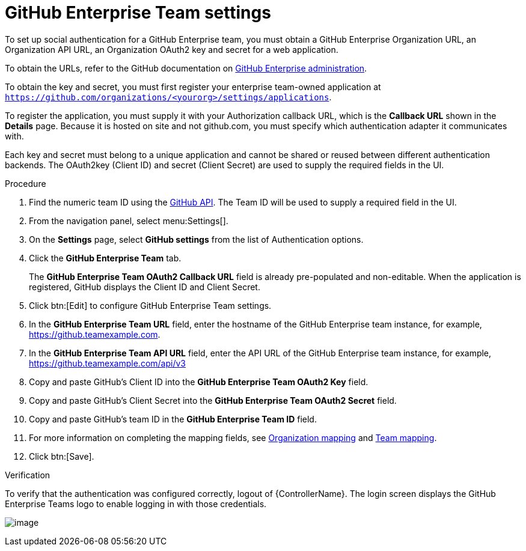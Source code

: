 [id="proc-controller-github-enterprise-team-settings"]

= GitHub Enterprise Team settings

To set up social authentication for a GitHub Enterprise team, you must obtain a GitHub Enterprise Organization URL, an Organization API URL, an Organization OAuth2 key and secret for a web application. 

To obtain the URLs, refer to the GitHub documentation on link:https://docs.github.com/en/enterprise-server@3.1/rest/reference/enterprise-admin[GitHub Enterprise administration]. 

To obtain the key and secret, you must first register your enterprise team-owned application at `https://github.com/organizations/<yourorg>/settings/applications`. 

To register the application, you must supply it with your Authorization callback URL, which is the *Callback URL* shown in the *Details* page. 
Because it is hosted on site and not github.com, you must specify which authentication adapter it communicates with.

Each key and secret must belong to a unique application and cannot be shared or reused between different authentication  backends. 
The OAuth2key (Client ID) and secret (Client Secret) are used to supply the required fields in the UI.

.Procedure
. Find the numeric team ID using the link:https://fabian-kostadinov.github.io/2015/01/16/how-to-find-a-github-team-id/[GitHub API].
The Team ID will be used to supply a required field in the UI.
. From the navigation panel, select menu:Settings[].
. On the *Settings* page, select *GitHub settings* from the list of Authentication options.
. Click the *GitHub Enterprise Team* tab.
+
The *GitHub Enterprise Team OAuth2 Callback URL* field is already pre-populated and non-editable. 
When the application is registered, GitHub displays the Client ID and Client Secret.

. Click btn:[Edit] to configure GitHub Enterprise Team settings.
. In the *GitHub Enterprise Team URL* field, enter the hostname of the GitHub Enterprise team instance, for example, https://github.teamexample.com.
. In the *GitHub Enterprise Team API URL* field, enter the API URL of the GitHub Enterprise team instance, for example,
https://github.teamexample.com/api/v3
. Copy and paste GitHub's Client ID into the *GitHub Enterprise Team OAuth2 Key* field.
. Copy and paste GitHub's Client Secret into the *GitHub Enterprise Team OAuth2 Secret* field.
. Copy and paste GitHub's team ID in the *GitHub Enterprise Team ID* field.
. For more information on completing the mapping fields, see xref:ref-controller-organization-mapping[Organization mapping] and xref:ref-controller-team-mapping[Team mapping].
. Click btn:[Save].

.Verification
To verify that the authentication was configured correctly, logout of {ControllerName}.
The login screen displays the GitHub Enterprise Teams logo to enable logging in with those credentials.

image:configure-controller-auth-github-ent-teams-logo.png[image]
